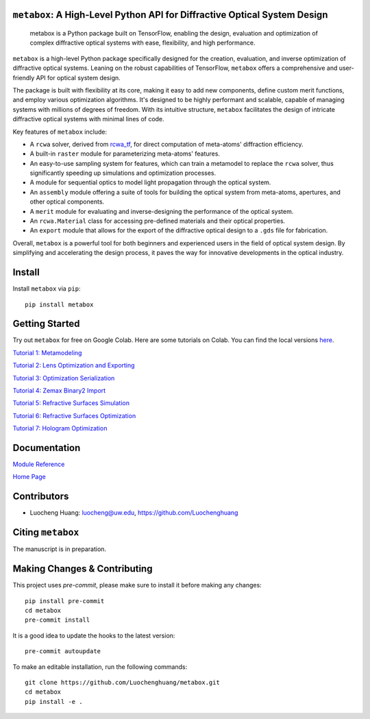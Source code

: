 .. figure:: https://github.com/Luochenghuang/metabox/blob/main/images/metabox.svg
   :width: 500
   :alt: metabox logo
   :align: center

.. image:: https://badge.fury.io/py/metabox.svg
    :target: https://badge.fury.io/py/metabox
.. image:: https://github.com/Luochenghuang/metabox/actions/workflows/ci.yml/badge.svg
   :alt: Built Status
   :target: https://github.com/Luochenghuang/metabox/actions/workflows/ci.yml
.. image:: https://readthedocs.org/projects/metabox/badge/?version=latest
   :alt: ReadTheDocs
   :target: https://metabox.readthedocs.io/en/latest/
.. image:: https://coveralls.io/repos/github/Luochenghuang/metabox/badge.svg?branch=main
   :target: https://coveralls.io/github/Luochenghuang/metabox?branch=main
.. image:: https://img.shields.io/badge/License-MIT-green.svg
   :target: https://github.com/Luochenghuang/metabox/blob/main/LICENSE.txt

==========================================================================
``metabox``: A High-Level Python API for Diffractive Optical System Design
==========================================================================

    metabox is a Python package built on TensorFlow, enabling the design, evaluation and optimization of complex diffractive optical systems with ease, flexibility, and high performance.

``metabox`` is a high-level Python package specifically designed for the creation, evaluation, and inverse optimization of diffractive optical systems. Leaning on the robust capabilities of TensorFlow, ``metabox`` offers a comprehensive and user-friendly API for optical system design.

The package is built with flexibility at its core, making it easy to add new components, define custom merit functions, and employ various optimization algorithms. It's designed to be highly performant and scalable, capable of managing systems with millions of degrees of freedom. With its intuitive structure, ``metabox`` facilitates the design of intricate diffractive optical systems with minimal lines of code.

Key features of ``metabox`` include:

- A ``rcwa`` solver, derived from `rcwa_tf <https://github.com/scolburn54/rcwa_tf>`_, for direct computation of meta-atoms' diffraction efficiency.
- A built-in ``raster`` module for parameterizing meta-atoms' features.
- An easy-to-use sampling system for features, which can train a metamodel to replace the ``rcwa`` solver, thus significantly speeding up simulations and optimization processes.
- A module for sequential optics to model light propagation through the optical system.
- An ``assembly`` module offering a suite of tools for building the optical system from meta-atoms, apertures, and other optical components.
- A ``merit`` module for evaluating and inverse-designing the performance of the optical system.
- An ``rcwa.Material`` class for accessing pre-defined materials and their optical properties.
- An ``export`` module that allows for the export of the diffractive optical design to a ``.gds`` file for fabrication.

Overall, ``metabox`` is a powerful tool for both beginners and experienced users in the field of optical system design. By simplifying and accelerating the design process, it paves the way for innovative developments in the optical industry.

=======
Install
=======

Install ``metabox`` via ``pip``::

    pip install metabox

===============
Getting Started
===============
Try out ``metabox`` for free on Google Colab. Here are some tutorials on Colab. You can find the local versions `here <https://github.com/Luochenghuang/metabox/tree/main/examples>`_.

`Tutorial 1: Metamodeling <https://colab.research.google.com/drive/12DW9yZPtM90IO_DeU393wANLnnsgXMrM?authuser=1>`_

`Tutorial 2: Lens Optimization and Exporting <https://colab.research.google.com/drive/1dazKEjwD4f-65AOmrykuM2LLKpb_mz2Y?authuser=1>`_

`Tutorial 3: Optimization Serialization
<https://colab.research.google.com/drive/1dfKwsOwsaqMLDy2ibaREksEbGFp4diKZ?authuser=1>`_

`Tutorial 4: Zemax Binary2 Import <https://colab.research.google.com/drive/1iOliSeB_Cg2XgjP1GgIXKJBqWoRthIMt?authuser=1>`_

`Tutorial 5: Refractive Surfaces Simulation <https://colab.research.google.com/drive/1-16cP5P-OgjarXQnzieOBffGKcfJ_Zs5?authuser=1>`_

`Tutorial 6: Refractive Surfaces Optimization <https://colab.research.google.com/drive/1l1ekS4xEpvMIz_JPv-K4skFKQhsLBHdA?authuser=1>`_

`Tutorial 7: Hologram Optimization <https://colab.research.google.com/drive/1-jX9WEyNQYG5klSog5ULoiN6jcXi5X5l?authuser=1>`_

=============
Documentation
=============

`Module Reference <https://metabox.readthedocs.io/en/latest/api/modules.html>`_

`Home Page <https://metabox.readthedocs.io/en/latest/>`_

============
Contributors
============

* Luocheng Huang: luocheng@uw.edu, https://github.com/Luochenghuang

==================
Citing ``metabox``
==================

The manuscript is in preparation.

=============================
Making Changes & Contributing
=============================

This project uses `pre-commit`, please make sure to install it before making any
changes::

    pip install pre-commit
    cd metabox
    pre-commit install

It is a good idea to update the hooks to the latest version::

    pre-commit autoupdate

To make an editable installation, run the following commands::

    git clone https://github.com/Luochenghuang/metabox.git
    cd metabox
    pip install -e .
